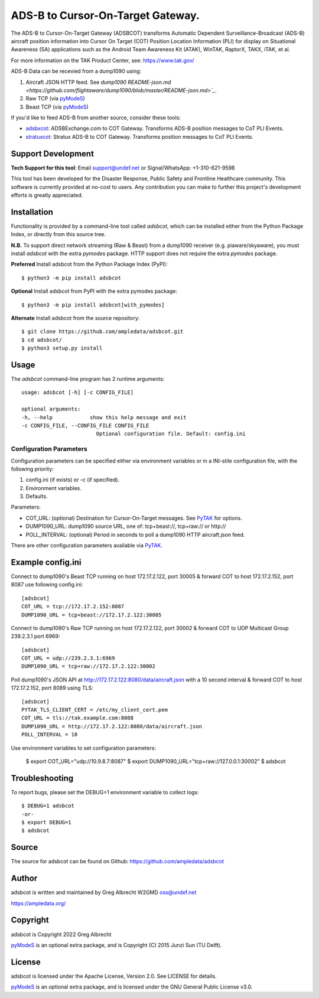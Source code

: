 ADS-B to Cursor-On-Target Gateway.
**********************************

.. image:: https://raw.githubusercontent.com/ampledata/adsbxcot/main/docs/Screenshot_20201026-142037_ATAK-25p.jpg
   :alt: Screenshot of ADS-B PLI in ATAK.
   :target: https://github.com/ampledata/adsbxcot/blob/main/docs/Screenshot_20201026-142037_ATAK.jpg

The ADS-B to Cursor-On-Target Gateway (ADSBCOT) transforms Automatic Dependent
Surveillance-Broadcast (ADS-B) aircraft position information into Cursor On
Target (COT) Position Location Information (PLI) for display on Situational
Awareness (SA) applications such as the Android Team Awareness Kit (ATAK),
WinTAK, RaptorX, TAKX, iTAK, et al. 

For more information on the TAK Product Center, see: https://www.tak.gov/

ADS-B Data can be recevied from a dump1090 using:

1. Aircraft JSON HTTP feed. See `dump1090 README-json.md <https://github.com/flightaware/dump1090/blob/master/README-json.md>`_`.
2. Raw TCP (via `pyModeS <https://github.com/junzis/pyModeS>`_)
3. Beast TCP (via `pyModeS <https://github.com/junzis/pyModeS>`_)

If you'd like to feed ADS-B from another source, consider these tools:

* `adsbxcot <https://github.com/ampledata/adsbxcot>`_: ADSBExchange.com to COT Gateway. Transforms ADS-B position messages to CoT PLI Events.
* `stratuxcot <https://github.com/ampledata/stratuxcot>`_: Stratux ADS-B to COT Gateway. Transforms position messages to CoT PLI Events.


Support Development
===================

**Tech Support for this tool**: Email support@undef.net or Signal/WhatsApp: +1-310-621-9598

This tool has been developed for the Disaster Response, Public Safety and
Frontline Healthcare community. This software is currently provided at no-cost
to users. Any contribution you can make to further this project's development
efforts is greatly appreciated.

.. image:: https://www.buymeacoffee.com/assets/img/custom_images/orange_img.png
    :target: https://www.buymeacoffee.com/ampledata
    :alt: Support Development: Buy me a coffee!


Installation
============

Functionality is provided by a command-line tool called `adsbcot`, which can 
be installed either from the Python Package Index, or directly from this 
source tree.

**N.B.** To support direct network streaming (Raw & Beast) from a dump1090 
receiver (e.g. piaware/skyaware), you must install `adsbcot` with the extra 
`pymodes` package. HTTP support does not require the extra `pymodes` package.

**Preferred** Install adsbcot from the Python Package Index (PyPI)::

    $ python3 -m pip install adsbcot

**Optional** Install adsbcot from PyPI with the extra pymodes package::

    $ python3 -m pip install adsbcot[with_pymodes]

**Alternate** Install adsbcot from the source repository::

    $ git clone https://github.com/ampledata/adsbcot.git
    $ cd adsbcot/
    $ python3 setup.py install


Usage
=====

The `adsbcot` command-line program has 2 runtime arguments::

    usage: adsbcot [-h] [-c CONFIG_FILE]

    optional arguments:
    -h, --help            show this help message and exit
    -c CONFIG_FILE, --CONFIG_FILE CONFIG_FILE
                            Optional configuration file. Default: config.ini

Configuration Parameters
------------------------
Configuration parameters can be specified either via environment variables or in
a INI-stile configuration file, with the following priority:

1. config.ini (if exists) or -c (if specified).
2. Environment variables.
3. Defaults.

Parameters:

* COT_URL: (optional) Destination for Cursor-On-Target messages. See `PyTAK <https://github.com/ampledata/pytak#configuration-parameters>`_ for options.
* DUMP1090_URL: dump1090 source URL, one of: tcp+beast://, tcp+raw:// or http://
* POLL_INTERVAL: (optional) Period in seconds to poll a dump1090 HTTP aircraft.json feed.

There are other configuration parameters available via `PyTAK <https://github.com/ampledata/pytak#configuration-parameters>`_.


Example config.ini
==================
Connect to dump1090's Beast TCP running on host 172.17.2.122, port 30005 &
forward COT to host 172.17.2.152, port 8087 use following config.ini::

    [adsbcot]
    COT_URL = tcp://172.17.2.152:8087
    DUMP1090_URL = tcp+beast://172.17.2.122:30005

Connect to dump1090's Raw TCP running on host 172.17.2.122, port 30002 &
forward COT to UDP Multicast Group 239.2.3.1 port 6969::

    [adsbcot]
    COT_URL = udp://239.2.3.1:6969
    DUMP1090_URL = tcp+raw://172.17.2.122:30002

Poll dump1090's JSON API at http://172.17.2.122:8080/data/aircraft.json with a
10 second interval & forward COT to host 172.17.2.152, port 8089 using TLS::

    [adsbcot]
    PYTAK_TLS_CLIENT_CERT = /etc/my_client_cert.pem
    COT_URL = tls://tak.example.com:8088
    DUMP1090_URL = http://172.17.2.122:8080/data/aircraft.json
    POLL_INTERVAL = 10

Use environment variables to set configuration parameters:

    $ export COT_URL="udp://10.9.8.7:8087"
    $ export DUMP1090_URL="tcp+raw://127.0.0.1:30002"
    $ adsbcot


Troubleshooting
===============

To report bugs, please set the DEBUG=1 environment variable to collect logs::

    $ DEBUG=1 adsbcot
    -or-
    $ export DEBUG=1
    $ adsbcot


Source
======
The source for adsbcot can be found on Github: https://github.com/ampledata/adsbcot


Author
======
adsbcot is written and maintained by Greg Albrecht W2GMD oss@undef.net

https://ampledata.org/


Copyright
=========
adsbcot is Copyright 2022 Greg Albrecht

`pyModeS <https://github.com/junzis/pyModeS>`_ is an optional extra package,
and is Copyright (C) 2015 Junzi Sun (TU Delft).


License
=======
adsbcot is licensed under the Apache License, Version 2.0. See LICENSE for details.

`pyModeS <https://github.com/junzis/pyModeS>`_ is an optional extra package,
and is licensed under the GNU General Public License v3.0.
